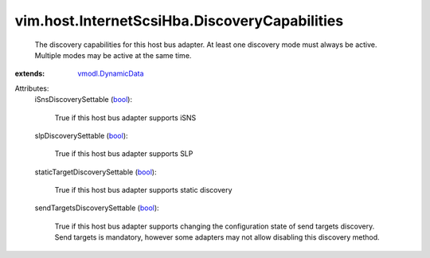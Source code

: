 .. _bool: https://docs.python.org/2/library/stdtypes.html

.. _vmodl.DynamicData: ../../../vmodl/DynamicData.rst


vim.host.InternetScsiHba.DiscoveryCapabilities
==============================================
  The discovery capabilities for this host bus adapter. At least one discovery mode must always be active. Multiple modes may be active at the same time.
:extends: vmodl.DynamicData_

Attributes:
    iSnsDiscoverySettable (`bool`_):

       True if this host bus adapter supports iSNS
    slpDiscoverySettable (`bool`_):

       True if this host bus adapter supports SLP
    staticTargetDiscoverySettable (`bool`_):

       True if this host bus adapter supports static discovery
    sendTargetsDiscoverySettable (`bool`_):

       True if this host bus adapter supports changing the configuration state of send targets discovery. Send targets is mandatory, however some adapters may not allow disabling this discovery method.
